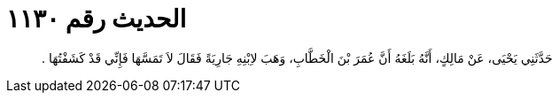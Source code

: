 
= الحديث رقم ١١٣٠

[quote.hadith]
حَدَّثَنِي يَحْيَى، عَنْ مَالِكٍ، أَنَّهُ بَلَغَهُ أَنَّ عُمَرَ بْنَ الْخَطَّابِ، وَهَبَ لاِبْنِهِ جَارِيَةً فَقَالَ لاَ تَمَسَّهَا فَإِنِّي قَدْ كَشَفْتُهَا ‏.‏